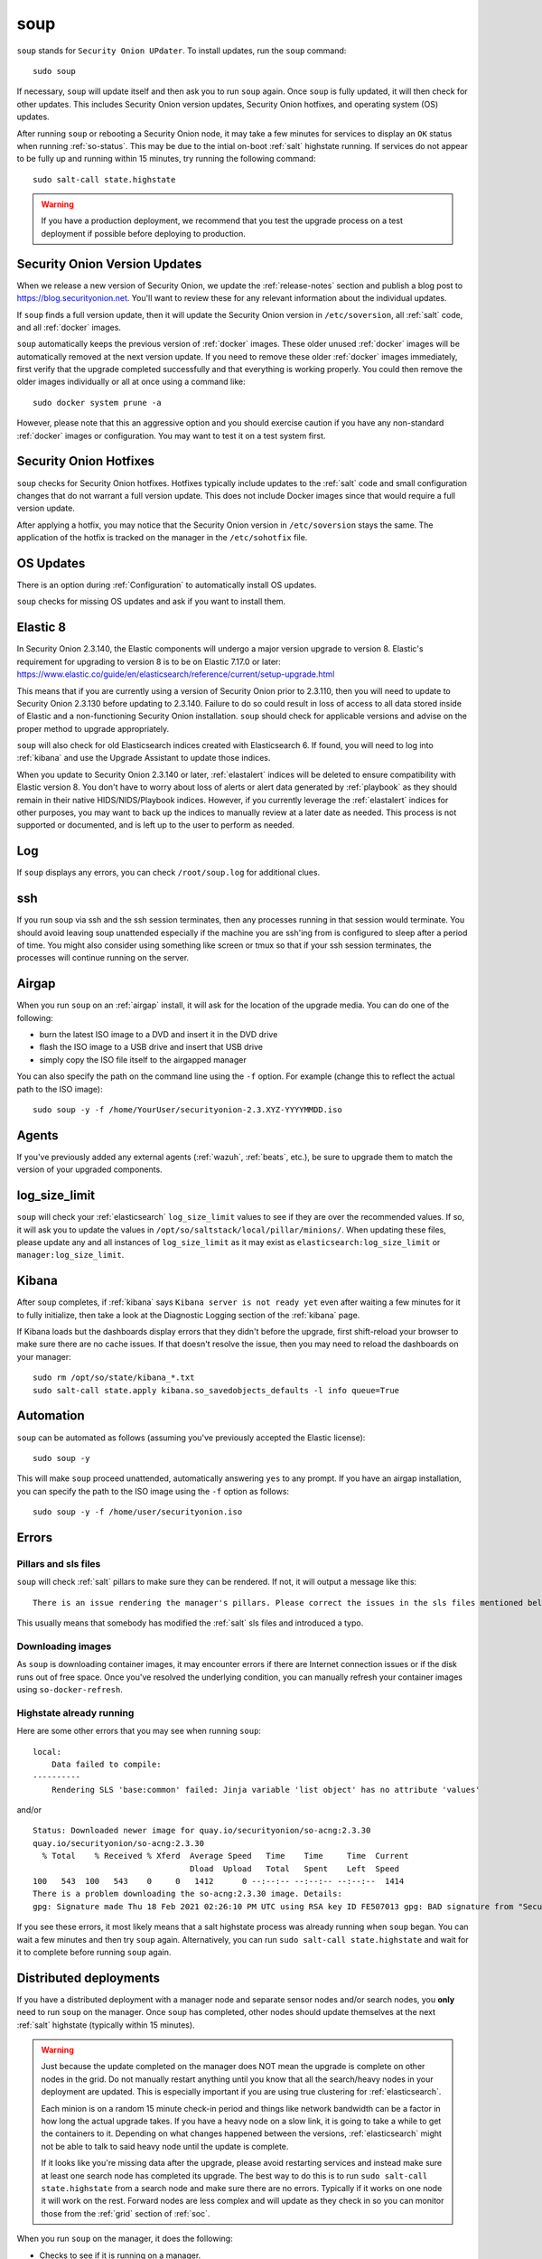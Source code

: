 .. _soup:

soup
====

``soup`` stands for ``Security Onion UPdater``.  To install updates, run the ``soup`` command:

::

	sudo soup

If necessary, ``soup`` will update itself and then ask you to run ``soup`` again. Once ``soup`` is fully updated, it will then check for other updates. This includes Security Onion version updates, Security Onion hotfixes, and operating system (OS) updates.

After running ``soup`` or rebooting a Security Onion node, it may take a few minutes for services to display an ``OK`` status when running :ref:`so-status`. This may be due to the intial on-boot :ref:`salt` highstate running. If services do not appear to be fully up and running within 15 minutes, try running the following command:

::

	sudo salt-call state.highstate

.. warning::

	If you have a production deployment, we recommend that you test the upgrade process on a test deployment if possible before deploying to production.

Security Onion Version Updates
------------------------------

When we release a new version of Security Onion, we update the :ref:`release-notes` section and publish a blog post to https://blog.securityonion.net. You'll want to review these for any relevant information about the individual updates. 

If ``soup`` finds a full version update, then it will update the Security Onion version in ``/etc/soversion``, all :ref:`salt` code, and all :ref:`docker` images.

``soup`` automatically keeps the previous version of :ref:`docker` images. These older unused :ref:`docker` images will be automatically removed at the next version update. If you need to remove these older :ref:`docker` images immediately, first verify that the upgrade completed successfully and that everything is working properly. You could then remove the older images individually or all at once using a command like:

::

	sudo docker system prune -a

However, please note that this an aggressive option and you should exercise caution if you have any non-standard :ref:`docker` images or configuration. You may want to test it on a test system first.

Security Onion Hotfixes
-----------------------

``soup`` checks for Security Onion hotfixes. Hotfixes typically include updates to the :ref:`salt` code and small configuration changes that do not warrant a full version update. This does not include Docker images since that would require a full version update. 

After applying a hotfix, you may notice that the Security Onion version in ``/etc/soversion`` stays the same. The application of the hotfix is tracked on the manager in the ``/etc/sohotfix`` file.

OS Updates
----------

There is an option during :ref:`Configuration` to automatically install OS updates.

``soup`` checks for missing OS updates and ask if you want to install them.

Elastic 8
---------

In Security Onion 2.3.140, the Elastic components will undergo a major version upgrade to version 8. Elastic's requirement for upgrading to version 8 is to be on Elastic 7.17.0 or later:
https://www.elastic.co/guide/en/elasticsearch/reference/current/setup-upgrade.html

This means that if you are currently using a version of Security Onion prior to 2.3.110, then you will need to update to Security Onion 2.3.130 before updating to 2.3.140. Failure to do so could result in loss of access to all data stored inside of Elastic and a non-functioning Security Onion installation. ``soup`` should check for applicable versions and advise on the proper method to upgrade appropriately.

``soup`` will also check for old Elasticsearch indices created with Elasticsearch 6. If found, you will need to log into :ref:`kibana` and use the Upgrade Assistant to update those indices.

When you update to Security Onion 2.3.140 or later, :ref:`elastalert` indices will be deleted to ensure compatibility with Elastic version 8. You don't have to worry about loss of alerts or alert data generated by :ref:`playbook` as they should remain in their native HIDS/NIDS/Playbook indices. However, if you currently leverage the :ref:`elastalert` indices for other purposes, you may want to back up the indices to manually review at a later date as needed. This process is not supported or documented, and is left up to the user to perform as needed.

Log
---

If ``soup`` displays any errors, you can check ``/root/soup.log`` for additional clues.

ssh
---

If you run soup via ssh and the ssh session terminates, then any processes running in that session would terminate. You should avoid leaving soup unattended especially if the machine you are ssh'ing from is configured to sleep after a period of time. You might also consider using something like screen or tmux so that if your ssh session terminates, the processes will continue running on the server.

Airgap
------

When you run ``soup`` on an :ref:`airgap` install, it will ask for the location of the upgrade media. You can do one of the following:

- burn the latest ISO image to a DVD and insert it in the DVD drive

- flash the ISO image to a USB drive and insert that USB drive

- simply copy the ISO file itself to the airgapped manager

You can also specify the path on the command line using the ``-f`` option. For example (change this to reflect the actual path to the ISO image):

::

	sudo soup -y -f /home/YourUser/securityonion-2.3.XYZ-YYYYMMDD.iso
	
Agents
------

If you've previously added any external agents (:ref:`wazuh`, :ref:`beats`, etc.), be sure to upgrade them to match the version of your upgraded components.

log_size_limit
--------------

``soup`` will check your :ref:`elasticsearch` ``log_size_limit`` values to see if they are over the recommended values. If so, it will ask you to update the values in ``/opt/so/saltstack/local/pillar/minions/``. When updating these files, please update any and all instances of ``log_size_limit`` as it may exist as ``elasticsearch:log_size_limit`` or ``manager:log_size_limit``.

Kibana
------

After ``soup`` completes, if :ref:`kibana` says ``Kibana server is not ready yet`` even after waiting a few minutes for it to fully initialize, then take a look at the Diagnostic Logging section of the :ref:`kibana` page.

If Kibana loads but the dashboards display errors that they didn't before the upgrade, first shift-reload your browser to make sure there are no cache issues. If that doesn't resolve the issue, then you may need to reload the dashboards on your manager:

::

	sudo rm /opt/so/state/kibana_*.txt
	sudo salt-call state.apply kibana.so_savedobjects_defaults -l info queue=True

Automation
----------

``soup`` can be automated as follows (assuming you've previously accepted the Elastic license):

::

	sudo soup -y

This will make ``soup`` proceed unattended, automatically answering ``yes`` to any prompt.  If you have an airgap installation, you can specify the path to the ISO image using the ``-f`` option as follows:

::

	sudo soup -y -f /home/user/securityonion.iso
	
Errors
------

Pillars and sls files
~~~~~~~~~~~~~~~~~~~~~

``soup`` will check :ref:`salt` pillars to make sure they can be rendered. If not, it will output a message like this:

::

	There is an issue rendering the manager's pillars. Please correct the issues in the sls files mentioned below before running SOUP again.

This usually means that somebody has modified the :ref:`salt` sls files and introduced a typo. 

Downloading images
~~~~~~~~~~~~~~~~~~

As ``soup`` is downloading container images, it may encounter errors if there are Internet connection issues or if the disk runs out of free space. Once you've resolved the underlying condition, you can manually refresh your container images using ``so-docker-refresh``.

Highstate already running
~~~~~~~~~~~~~~~~~~~~~~~~~

Here are some other errors that you may see when running ``soup``:

::

    local:
        Data failed to compile:
    ----------
        Rendering SLS 'base:common' failed: Jinja variable 'list object' has no attribute 'values'
        
and/or

::

    Status: Downloaded newer image for quay.io/securityonion/so-acng:2.3.30
    quay.io/securityonion/so-acng:2.3.30
      % Total    % Received % Xferd  Average Speed   Time    Time     Time  Current
                                     Dload  Upload   Total   Spent    Left  Speed
    100   543  100   543    0     0   1412      0 --:--:-- --:--:-- --:--:--  1414
    There is a problem downloading the so-acng:2.3.30 image. Details: 
    gpg: Signature made Thu 18 Feb 2021 02:26:10 PM UTC using RSA key ID FE507013 gpg: BAD signature from "Security Onion Solutions, LLC <info@securityonionsolutions.com>"
    
If you see these errors, it most likely means that a salt highstate process was already running when ``soup`` began. You can wait a few minutes and then try ``soup`` again. Alternatively, you can run ``sudo salt-call state.highstate`` and wait for it to complete before running ``soup`` again.

Distributed deployments
-----------------------

If you have a distributed deployment with a manager node and separate sensor nodes and/or search nodes, you **only** need to run ``soup`` on the manager. Once ``soup`` has completed, other nodes should update themselves at the next :ref:`salt` highstate (typically within 15 minutes).

.. warning::

    Just because the update completed on the manager does NOT mean the upgrade is complete on other nodes in the grid. Do not manually restart anything until you know that all the search/heavy nodes in your deployment are updated. This is especially important if you are using true clustering for :ref:`elasticsearch`.

    Each minion is on a random 15 minute check-in period and things like network bandwidth can be a factor in how long the actual upgrade takes. If you have a heavy node on a slow link, it is going to take a while to get the containers to it. Depending on what changes happened between the versions, :ref:`elasticsearch` might not be able to talk to said heavy node until the update is complete.

    If it looks like you're missing data after the upgrade, please avoid restarting services and instead make sure at least one search node has completed its upgrade. The best way to do this is to run ``sudo salt-call state.highstate`` from a search node and make sure there are no errors. Typically if it works on one node it will work on the rest. Forward nodes are less complex and will update as they check in so you can monitor those from the :ref:`grid` section of :ref:`soc`.
    
When you run ``soup`` on the manager, it does the following:

- Checks to see if it is running on a manager.
- Checks to see if the grid is in :ref:`airgap` mode. If so, it will then ask for the location of the ISO or mount point.
- Checks to see if we're running the latest version of ``soup``. If not, it will put the latest in the correct place and ask you to re-run ``soup``.
- Compares the installed version with what is available on github or the ISO image.
- Checks to see if :ref:`salt` needs to be updated (more on this later).
- Downloads the new :ref:`docker` images or, if airgap, copies them from the ISO image.
- Stops the :ref:`salt` master and minion and restarts it in a restricted mode. This mode only allows the manager to connect to it so that we make sure the manager is done before any of the minions are updated.
- Updates :ref:`salt` if necessary. This will cause the master and minion services to restart but still in restricted mode.
- Makes any changes to pillars that are needed such as adding new settings or renaming values. This varies from release to release.
- If the grid is in :ref:`airgap` mode, then it copies the latest ET Open rules and yara rules to the manager.
- The new :ref:`salt` code is put into place on the manager.
- If :ref:`fleet` is enabled, then it generates new :ref:`osquery` packages.
- Runs a highstate on the manager which is the actual upgrade where it will use the new :ref:`salt` code and :ref:`docker` containers.
- Unlocks the :ref:`salt` master service and allows minions to connect again.
- Issues a command to all minions to update :ref:`salt` if necessary. This is important to note as it takes time to to update the :ref:`salt` minion on all minions. If the minion doesn't respond for whatever reason, it will not be upgraded at this time. This is not an issue because the first thing that gets checked when a minion talks to the master is if :ref:`salt` needs to be updated and will apply the update if it does.
- Nodes connect back to the manager and actually perform the upgrade to the new version.


